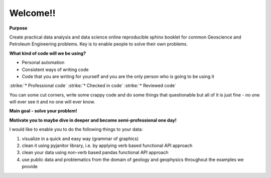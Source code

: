 Welcome!!
===================

**Purpose**

Create practical data analysis and data science online reproducible sphinx booklet for common Geoscience and Petroleum Engineering problems. Key is to enable people to solve their own problems.

**What kind of code will we be using?**

* Personal automation
* Consistent ways of writing code
* Code that you are writing for yourself and you are the only person who is going to be using it
:strike:`* Professional code`
:strike:`* Checked in code`
:strike:`* Reviewed code`

You can some cut corners, write some crappy code and do some things that questionable but all of it is just fine - no one will ever see it and no one will ever know.

**Main goal - solve your problem!**

**Motivate you to maybe dive in deeper and become semi-professional one day!**

I would like to enable you to do the following things to your data:

1) visualize in a quick and easy way (grammar of graphics)

2) clean it using pyjanitor library, i.e. by applying verb based functional API approach

3) clean your data using non-verb based pandas functional API approach

4) use public data and problematics from the domain of geology and geophysics throughout the examples we provide